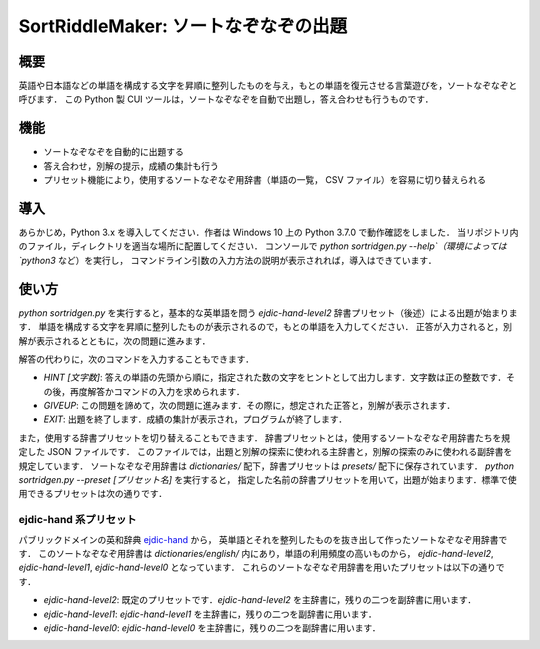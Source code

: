 ===================================
SortRiddleMaker: ソートなぞなぞの出題
===================================

概要
====

英語や日本語などの単語を構成する文字を昇順に整列したものを与え，もとの単語を復元させる言葉遊びを，ソートなぞなぞと呼びます．
この Python 製 CUI ツールは，ソートなぞなぞを自動で出題し，答え合わせも行うものです．

機能
====

- ソートなぞなぞを自動的に出題する
- 答え合わせ，別解の提示，成績の集計も行う
- プリセット機能により，使用するソートなぞなぞ用辞書（単語の一覧， CSV ファイル）を容易に切り替えられる

導入
====

あらかじめ，Python 3.x を導入してください．作者は Windows 10 上の Python 3.7.0 で動作確認をしました．
当リポジトリ内のファイル，ディレクトリを適当な場所に配置してください．
コンソールで `python sortridgen.py --help`（環境によっては `python3` など）を実行し，
コマンドライン引数の入力方法の説明が表示されれば，導入はできています．

使い方
======

`python sortridgen.py` を実行すると，基本的な英単語を問う `ejdic-hand-level2` 辞書プリセット（後述）による出題が始まります．
単語を構成する文字を昇順に整列したものが表示されるので，もとの単語を入力してください．
正答が入力されると，別解が表示されるとともに，次の問題に進みます．

解答の代わりに，次のコマンドを入力することもできます．

- `HINT [文字数]`: 答えの単語の先頭から順に，指定された数の文字をヒントとして出力します．文字数は正の整数です．その後，再度解答かコマンドの入力を求められます．
- `GIVEUP`: この問題を諦めて，次の問題に進みます．その際に，想定された正答と，別解が表示されます．
- `EXIT`: 出題を終了します．成績の集計が表示され，プログラムが終了します．

また，使用する辞書プリセットを切り替えることもできます．
辞書プリセットとは，使用するソートなぞなぞ用辞書たちを規定した JSON ファイルです．
このファイルでは，出題と別解の探索に使われる主辞書と，別解の探索のみに使われる副辞書を規定しています．
ソートなぞなぞ用辞書は `dictionaries/` 配下，辞書プリセットは `presets/` 配下に保存されています．
`python sortridgen.py --preset [プリセット名]` を実行すると，
指定した名前の辞書プリセットを用いて，出題が始まります．標準で使用できるプリセットは次の通りです．

ejdic-hand 系プリセット
----------------------

パブリックドメインの英和辞典 `ejdic-hand <https://kujirahand.com/web-tools/EJDictFreeDL.php>`_ から，
英単語とそれを整列したものを抜き出して作ったソートなぞなぞ用辞書です．
このソートなぞなぞ用辞書は `dictionaries/english/` 内にあり，単語の利用頻度の高いものから，
`ejdic-hand-level2`, `ejdic-hand-level1`, `ejdic-hand-level0` となっています．
これらのソートなぞなぞ用辞書を用いたプリセットは以下の通りです．

- `ejdic-hand-level2`: 既定のプリセットです．`ejdic-hand-level2` を主辞書に，残りの二つを副辞書に用います．
- `ejdic-hand-level1`: `ejdic-hand-level1` を主辞書に，残りの二つを副辞書に用います．
- `ejdic-hand-level0`: `ejdic-hand-level0` を主辞書に，残りの二つを副辞書に用います．

